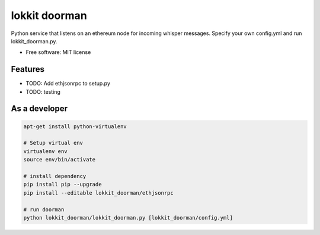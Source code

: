 ===============================
lokkit doorman
===============================

Python service that listens on an ethereum node for incoming whisper messages.
Specify your own config.yml and run lokkit_doorman.py.

* Free software: MIT license

Features
--------

* TODO: Add ethjsonrpc to setup.py
* TODO: testing

As a developer
------------------

.. code-block:: bash

  apt-get install python-virtualenv

  # Setup virtual env
  virtualenv env
  source env/bin/activate

  # install dependency
  pip install pip --upgrade
  pip install --editable lokkit_doorman/ethjsonrpc

  # run doorman
  python lokkit_doorman/lokkit_doorman.py [lokkit_doorman/config.yml]
